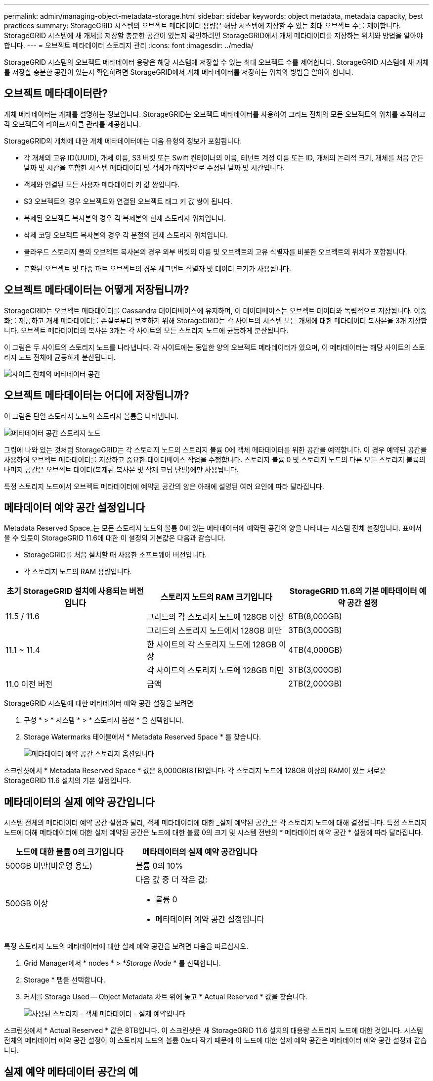 ---
permalink: admin/managing-object-metadata-storage.html 
sidebar: sidebar 
keywords: object metadata, metadata capacity, best practices 
summary: StorageGRID 시스템의 오브젝트 메타데이터 용량은 해당 시스템에 저장할 수 있는 최대 오브젝트 수를 제어합니다. StorageGRID 시스템에 새 개체를 저장할 충분한 공간이 있는지 확인하려면 StorageGRID에서 개체 메타데이터를 저장하는 위치와 방법을 알아야 합니다. 
---
= 오브젝트 메타데이터 스토리지 관리
:icons: font
:imagesdir: ../media/


[role="lead"]
StorageGRID 시스템의 오브젝트 메타데이터 용량은 해당 시스템에 저장할 수 있는 최대 오브젝트 수를 제어합니다. StorageGRID 시스템에 새 개체를 저장할 충분한 공간이 있는지 확인하려면 StorageGRID에서 개체 메타데이터를 저장하는 위치와 방법을 알아야 합니다.



== 오브젝트 메타데이터란?

개체 메타데이터는 개체를 설명하는 정보입니다. StorageGRID는 오브젝트 메타데이터를 사용하여 그리드 전체의 모든 오브젝트의 위치를 추적하고 각 오브젝트의 라이프사이클 관리를 제공합니다.

StorageGRID의 개체에 대한 개체 메타데이터에는 다음 유형의 정보가 포함됩니다.

* 각 개체의 고유 ID(UUID), 개체 이름, S3 버킷 또는 Swift 컨테이너의 이름, 테넌트 계정 이름 또는 ID, 개체의 논리적 크기, 개체를 처음 만든 날짜 및 시간을 포함한 시스템 메타데이터 및 객체가 마지막으로 수정된 날짜 및 시간입니다.
* 객체와 연결된 모든 사용자 메타데이터 키 값 쌍입니다.
* S3 오브젝트의 경우 오브젝트와 연결된 오브젝트 태그 키 값 쌍이 됩니다.
* 복제된 오브젝트 복사본의 경우 각 복제본의 현재 스토리지 위치입니다.
* 삭제 코딩 오브젝트 복사본의 경우 각 분절의 현재 스토리지 위치입니다.
* 클라우드 스토리지 풀의 오브젝트 복사본의 경우 외부 버킷의 이름 및 오브젝트의 고유 식별자를 비롯한 오브젝트의 위치가 포함됩니다.
* 분할된 오브젝트 및 다중 파트 오브젝트의 경우 세그먼트 식별자 및 데이터 크기가 사용됩니다.




== 오브젝트 메타데이터는 어떻게 저장됩니까?

StorageGRID는 오브젝트 메타데이터를 Cassandra 데이터베이스에 유지하며, 이 데이터베이스는 오브젝트 데이터와 독립적으로 저장됩니다. 이중화를 제공하고 개체 메타데이터를 손실로부터 보호하기 위해 StorageGRID는 각 사이트의 시스템 모든 개체에 대한 메타데이터 복사본을 3개 저장합니다. 오브젝트 메타데이터의 복사본 3개는 각 사이트의 모든 스토리지 노드에 균등하게 분산됩니다.

이 그림은 두 사이트의 스토리지 노드를 나타냅니다. 각 사이트에는 동일한 양의 오브젝트 메타데이터가 있으며, 이 메타데이터는 해당 사이트의 스토리지 노드 전체에 균등하게 분산됩니다.

image::../media/metadata_space_across_sites.png[사이트 전체의 메타데이터 공간]



== 오브젝트 메타데이터는 어디에 저장됩니까?

이 그림은 단일 스토리지 노드의 스토리지 볼륨을 나타냅니다.

image::../media/metadata_space_storage_node.png[메타데이터 공간 스토리지 노드]

그림에 나와 있는 것처럼 StorageGRID는 각 스토리지 노드의 스토리지 볼륨 0에 객체 메타데이터를 위한 공간을 예약합니다. 이 경우 예약된 공간을 사용하여 오브젝트 메타데이터를 저장하고 중요한 데이터베이스 작업을 수행합니다. 스토리지 볼륨 0 및 스토리지 노드의 다른 모든 스토리지 볼륨의 나머지 공간은 오브젝트 데이터(복제된 복사본 및 삭제 코딩 단편)에만 사용됩니다.

특정 스토리지 노드에서 오브젝트 메타데이터에 예약된 공간의 양은 아래에 설명된 여러 요인에 따라 달라집니다.



== 메타데이터 예약 공간 설정입니다

Metadata Reserved Space_는 모든 스토리지 노드의 볼륨 0에 있는 메타데이터에 예약된 공간의 양을 나타내는 시스템 전체 설정입니다. 표에서 볼 수 있듯이 StorageGRID 11.6에 대한 이 설정의 기본값은 다음과 같습니다.

* StorageGRID를 처음 설치할 때 사용한 소프트웨어 버전입니다.
* 각 스토리지 노드의 RAM 용량입니다.


[cols="1a,1a,1a"]
|===
| 초기 StorageGRID 설치에 사용되는 버전입니다 | 스토리지 노드의 RAM 크기입니다 | StorageGRID 11.6의 기본 메타데이터 예약 공간 설정 


 a| 
11.5 / 11.6
 a| 
그리드의 각 스토리지 노드에 128GB 이상
 a| 
8TB(8,000GB)



 a| 
 a| 
그리드의 스토리지 노드에서 128GB 미만
 a| 
3TB(3,000GB)



 a| 
11.1 ~ 11.4
 a| 
한 사이트의 각 스토리지 노드에 128GB 이상
 a| 
4TB(4,000GB)



 a| 
 a| 
각 사이트의 스토리지 노드에 128GB 미만
 a| 
3TB(3,000GB)



 a| 
11.0 이전 버전
 a| 
금액
 a| 
2TB(2,000GB)

|===
StorageGRID 시스템에 대한 메타데이터 예약 공간 설정을 보려면

. 구성 * > * 시스템 * > * 스토리지 옵션 * 을 선택합니다.
. Storage Watermarks 테이블에서 * Metadata Reserved Space * 를 찾습니다.
+
image::../media/metadata_reserved_space_storage_option.png[메타데이터 예약 공간 스토리지 옵션입니다]



스크린샷에서 * Metadata Reserved Space * 값은 8,000GB(8TB)입니다. 각 스토리지 노드에 128GB 이상의 RAM이 있는 새로운 StorageGRID 11.6 설치의 기본 설정입니다.



== 메타데이터의 실제 예약 공간입니다

시스템 전체의 메타데이터 예약 공간 설정과 달리, 객체 메타데이터에 대한 _실제 예약된 공간_은 각 스토리지 노드에 대해 결정됩니다. 특정 스토리지 노드에 대해 메타데이터에 대한 실제 예약된 공간은 노드에 대한 볼륨 0의 크기 및 시스템 전반의 * 메타데이터 예약 공간 * 설정에 따라 달라집니다.

[cols="1a,1a"]
|===
| 노드에 대한 볼륨 0의 크기입니다 | 메타데이터의 실제 예약 공간입니다 


 a| 
500GB 미만(비운영 용도)
 a| 
볼륨 0의 10%



 a| 
500GB 이상
 a| 
다음 값 중 더 작은 값:

* 볼륨 0
* 메타데이터 예약 공간 설정입니다


|===
특정 스토리지 노드의 메타데이터에 대한 실제 예약 공간을 보려면 다음을 따르십시오.

. Grid Manager에서 * nodes * > *_Storage Node_ * 를 선택합니다.
. Storage * 탭을 선택합니다.
. 커서를 Storage Used -- Object Metadata 차트 위에 놓고 * Actual Reserved * 값을 찾습니다.
+
image::../media/storage_used_object_metadata_actual_reserved.png[사용된 스토리지 - 객체 메타데이터 - 실제 예약입니다]



스크린샷에서 * Actual Reserved * 값은 8TB입니다. 이 스크린샷은 새 StorageGRID 11.6 설치의 대용량 스토리지 노드에 대한 것입니다. 시스템 전체의 메타데이터 예약 공간 설정이 이 스토리지 노드의 볼륨 0보다 작기 때문에 이 노드에 대한 실제 예약 공간은 메타데이터 예약 공간 설정과 같습니다.



== 실제 예약 메타데이터 공간의 예

버전 11.6을 사용하여 새 StorageGRID 시스템을 설치한다고 가정합니다. 이 예에서는 각 스토리지 노드에 128MB 이상의 RAM이 있고 SN1(Storage Node 1)의 볼륨 0이 6TB라고 가정합니다. 다음 값을 기준으로 합니다.

* 시스템 전체 * 메타데이터 예약 공간 * 은 8TB로 설정됩니다. (각 스토리지 노드에 128GB RAM이 넘는 경우 새 StorageGRID 11.6 설치의 기본값입니다.)
* SN1의 메타데이터에 대한 실제 예약 공간은 6TB입니다. (볼륨 0이 * Metadata Reserved Space * 설정보다 작기 때문에 전체 볼륨이 예약됩니다.)




== 허용된 메타데이터 공간입니다

각 스토리지 노드의 실제 메타데이터 예약 공간은 오브젝트 메타데이터(_allowed metadata space_)에 사용할 수 있는 공간과 필수 데이터베이스 작업(예: 컴팩션 및 복구)에 필요한 공간, 향후 하드웨어 및 소프트웨어 업그레이드로 세분화됩니다. 허용되는 메타데이터 공간은 전체 오브젝트 용량을 관리합니다.

image::../media/metadata_allowed_space_volume_0.png[허용되는 메타데이터 공간 볼륨 0]

다음 표에는 StorageGRID가 스토리지 노드에 대해 허용되는 메타데이터 공간 값을 결정하는 방법이 요약되어 있습니다.

[cols="1a,1a,2a,2a"]
|===
|  |  2+| 스토리지 노드의 메모리 크기입니다 


 a| 
 a| 
 a| 
lt; 128GB
 a| 
GT; = 128GB



 a| 
 a| 
 a| 
허용된 메타데이터 공간입니다



 a| 
메타데이터의 실제 예약 공간입니다
 a| 
< = 4TB
 a| 
메타데이터를 위해 실제 예약된 공간의 60%, 최대 1.32TB의 공간
 a| 
메타데이터를 위해 실제 예약된 공간의 60%, 최대 1.98TB



 a| 
GT; 4TB
 a| 
(메타데이터의 실제 예약 공간 −1TB) × 60%, 최대 1.32TB
 a| 
(메타데이터의 실제 예약 공간 −1TB) × 60%, 최대 3.96TB

|===
스토리지 노드에 대해 허용되는 메타데이터 공간을 보려면 다음을 따르십시오.

. Grid Manager에서 * nodes * 를 선택합니다.
. 스토리지 노드를 선택합니다.
. Storage * 탭을 선택합니다.
. 커서를 Storage Used -- Object Metadata 차트 위에 놓고 * Allowed * 값을 찾습니다.
+
image::../media/storage_used_object_metadata_allowed.png[사용된 스토리지 - 객체 메타데이터 - 허용됨]



스크린샷에서 * Allowed * 값은 2.64TB이며, 이는 메타데이터에 대한 실제 예약된 공간이 4TB를 초과하는 스토리지 노드의 최대값입니다.

허용 * 값은 다음 Prometheus 메트릭에 해당합니다.

'toragegrid_storage_Utilization_metadata_allowed_bytes'



== 허용되는 메타데이터 공간의 예

버전 11.6을 사용하여 StorageGRID 시스템을 설치한다고 가정합니다. 이 예에서는 각 스토리지 노드에 128MB 이상의 RAM이 있고 SN1(Storage Node 1)의 볼륨 0이 6TB라고 가정합니다. 다음 값을 기준으로 합니다.

* 시스템 전체 * 메타데이터 예약 공간 * 은 8TB로 설정됩니다. 각 스토리지 노드에 128GB RAM이 넘는 경우 StorageGRID 11.6의 기본값입니다.
* SN1의 메타데이터에 대한 실제 예약 공간은 6TB입니다. (볼륨 0이 * Metadata Reserved Space * 설정보다 작기 때문에 전체 볼륨이 예약됩니다.)
* SN1의 메타데이터에 허용되는 공간은 2.64TB입니다. (이 값은 실제 예약 공간의 최대값입니다.)




== 서로 다른 크기의 스토리지 노드가 오브젝트 용량에 미치는 영향

위에서 설명한 것처럼 StorageGRID는 각 사이트의 스토리지 노드에 오브젝트 메타데이터를 균등하게 분산합니다. 따라서 사이트에 크기가 다른 스토리지 노드가 있는 경우 사이트의 가장 작은 노드가 사이트의 메타데이터 용량을 결정합니다.

다음 예제를 고려해 보십시오.

* 크기가 다른 세 개의 스토리지 노드가 포함된 단일 사이트 그리드가 있습니다.
* 메타데이터 예약 공간 * 설정은 4TB입니다.
* 스토리지 노드에는 실제 예약된 메타데이터 공간과 허용되는 메타데이터 공간에 대해 다음 값이 있습니다.
+
[cols="1a,1a,1a,1a"]
|===
| 스토리지 노드 | 볼륨 0의 크기입니다 | 실제 예약된 메타데이터 공간입니다 | 허용된 메타데이터 공간입니다 


 a| 
SN1
 a| 
2.2TB
 a| 
2.2TB
 a| 
1.32TB



 a| 
Sn2
 a| 
5TB
 a| 
4TB
 a| 
1.98TB



 a| 
SN3
 a| 
6TB
 a| 
4TB
 a| 
1.98TB

|===


개체 메타데이터는 사이트의 스토리지 노드에 균등하게 분산되므로 이 예제의 각 노드는 1.32TB의 메타데이터만 보유할 수 있습니다. sn2 및 SN3에 대해 허용되는 추가 0.66TB의 메타데이터 공간은 사용할 수 없습니다.

image::../media/metadata_space_three_storage_nodes.png[메타데이터 공간 3개의 스토리지 노드]

마찬가지로, StorageGRID는 각 사이트에서 StorageGRID 시스템의 모든 개체 메타데이터를 유지하므로 StorageGRID 시스템의 전체 메타데이터 용량은 가장 작은 사이트의 개체 메타데이터 용량에 따라 결정됩니다.

또한 오브젝트 메타데이터 용량은 최대 오브젝트 수를 제어하므로 한 노드에 메타데이터 용량이 부족한 경우 이 그리드는 효과적으로 가득 차게 됩니다.

.관련 정보
* 각 스토리지 노드의 객체 메타데이터 용량을 모니터링하는 방법에 대한 자세한 내용은 로 이동하십시오 xref:../monitor/index.adoc[모니터링하고 문제를 해결합니다].
* 시스템의 오브젝트 메타데이터 용량을 늘리려면 새 스토리지 노드를 추가합니다. 로 이동합니다 xref:../expand/index.adoc[그리드를 확장합니다].

